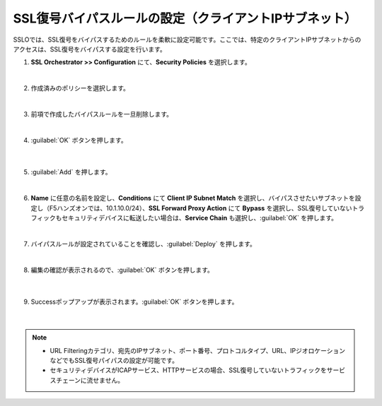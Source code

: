 SSL復号バイパスルールの設定（クライアントIPサブネット）
=========================================================

SSLOでは、SSL復号をバイパスするためのルールを柔軟に設定可能です。ここでは、特定のクライアントIPサブネットからのアクセスは、SSL復号をバイパスする設定を行います。

#. **SSL Orchestrator >> Configuration** にて、**Security Policies** を選択します。

   .. image:: images/mod11-1.png
   |  
#. 作成済みのポリシーを選択します。

   .. image:: images/mod11-2.png
   | 
#. 前項で作成したバイパスルールを一旦削除します。

   .. image:: images/mod11-3.png
   | 
#. :guilabel:`OK` ボタンを押します。

    .. image:: images/mod11-4.png
    |  
#. :guilabel:`Add` を押します。

   .. image:: images/mod11-5.png
   | 
#. **Name** に任意の名前を設定し、**Conditions** にて **Client IP Subnet Match** を選択し、バイパスさせたいサブネットを設定し（F5ハンズオンでは、10.1.10.0/24）、**SSL Forward Proxy Action** にて **Bypass** を選択し、SSL復号していないトラフィックもセキュリティデバイスに転送したい場合は、**Service Chain** も選択し、:guilabel:`OK` を押します。

   .. image:: images/mod11-6.png
   | 
#. バイパスルールが設定されていることを確認し、:guilabel:`Deploy` を押します。

   .. image:: images/mod11-7.png
   |  
#. 編集の確認が表示されるので、:guilabel:`OK` ボタンを押します。

    .. image:: images/mod11-8.png
    | 
#. Successポップアップが表示されます。:guilabel:`OK` ボタンを押します。

    .. image:: images/mod11-9.png
    |  

.. note::
    - URL Filteringカテゴリ、宛先のIPサブネット、ポート番号、プロトコルタイプ、URL、IPジオロケーションなどでもSSL復号パイパスの設定が可能です。
    - セキュリティデバイスがICAPサービス、HTTPサービスの場合、SSL復号していないトラフィックをサービスチェーンに流せません。

